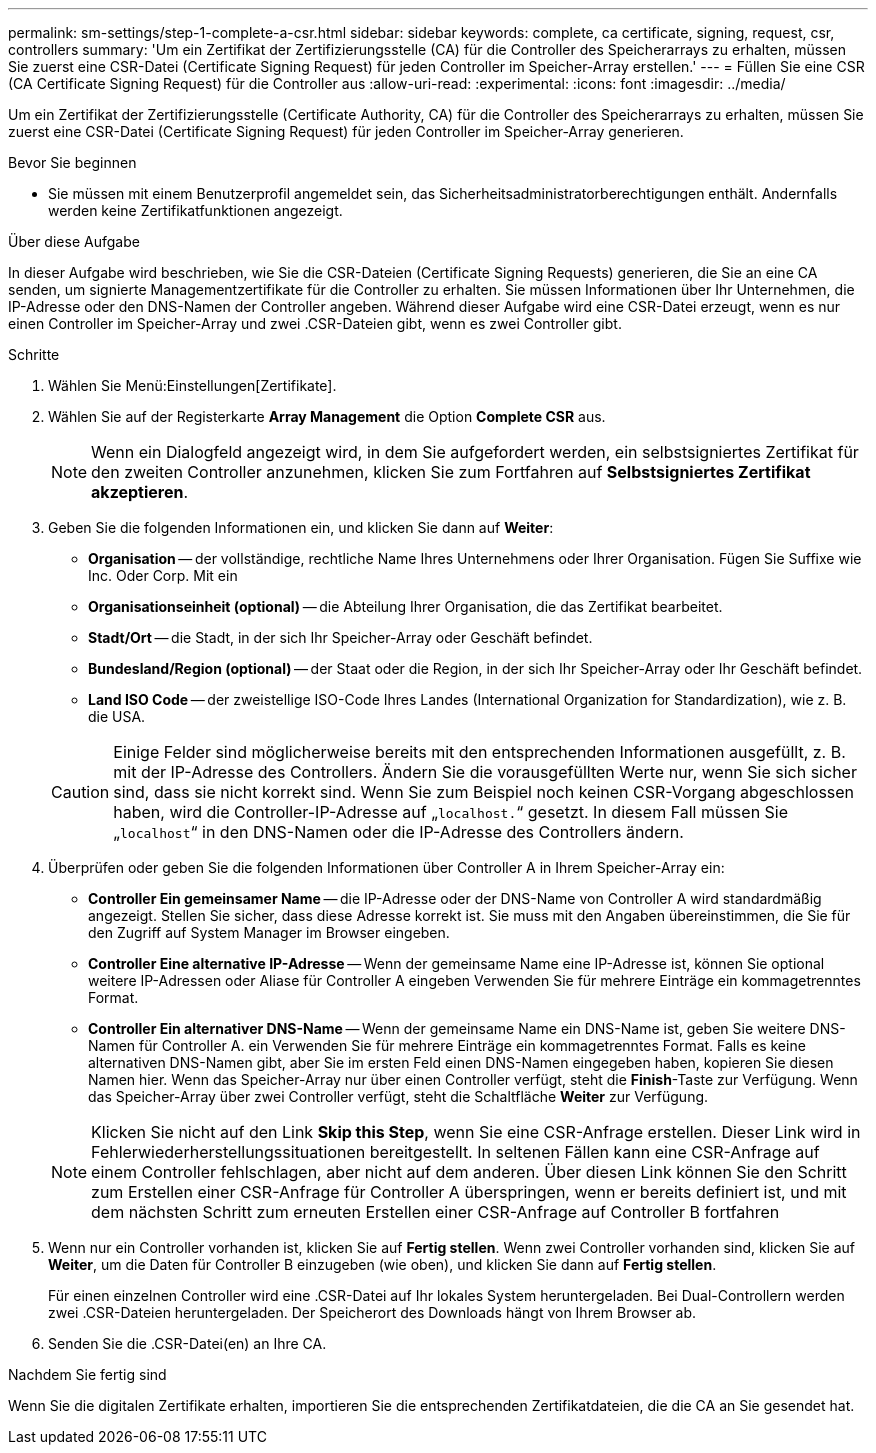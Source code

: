 ---
permalink: sm-settings/step-1-complete-a-csr.html 
sidebar: sidebar 
keywords: complete, ca certificate, signing, request, csr, controllers 
summary: 'Um ein Zertifikat der Zertifizierungsstelle (CA) für die Controller des Speicherarrays zu erhalten, müssen Sie zuerst eine CSR-Datei (Certificate Signing Request) für jeden Controller im Speicher-Array erstellen.' 
---
= Füllen Sie eine CSR (CA Certificate Signing Request) für die Controller aus
:allow-uri-read: 
:experimental: 
:icons: font
:imagesdir: ../media/


[role="lead"]
Um ein Zertifikat der Zertifizierungsstelle (Certificate Authority, CA) für die Controller des Speicherarrays zu erhalten, müssen Sie zuerst eine CSR-Datei (Certificate Signing Request) für jeden Controller im Speicher-Array generieren.

.Bevor Sie beginnen
* Sie müssen mit einem Benutzerprofil angemeldet sein, das Sicherheitsadministratorberechtigungen enthält. Andernfalls werden keine Zertifikatfunktionen angezeigt.


.Über diese Aufgabe
In dieser Aufgabe wird beschrieben, wie Sie die CSR-Dateien (Certificate Signing Requests) generieren, die Sie an eine CA senden, um signierte Managementzertifikate für die Controller zu erhalten. Sie müssen Informationen über Ihr Unternehmen, die IP-Adresse oder den DNS-Namen der Controller angeben. Während dieser Aufgabe wird eine CSR-Datei erzeugt, wenn es nur einen Controller im Speicher-Array und zwei .CSR-Dateien gibt, wenn es zwei Controller gibt.

.Schritte
. Wählen Sie Menü:Einstellungen[Zertifikate].
. Wählen Sie auf der Registerkarte *Array Management* die Option *Complete CSR* aus.
+
[NOTE]
====
Wenn ein Dialogfeld angezeigt wird, in dem Sie aufgefordert werden, ein selbstsigniertes Zertifikat für den zweiten Controller anzunehmen, klicken Sie zum Fortfahren auf *Selbstsigniertes Zertifikat akzeptieren*.

====
. Geben Sie die folgenden Informationen ein, und klicken Sie dann auf *Weiter*:
+
** *Organisation* -- der vollständige, rechtliche Name Ihres Unternehmens oder Ihrer Organisation. Fügen Sie Suffixe wie Inc. Oder Corp. Mit ein
** *Organisationseinheit (optional)* -- die Abteilung Ihrer Organisation, die das Zertifikat bearbeitet.
** *Stadt/Ort* -- die Stadt, in der sich Ihr Speicher-Array oder Geschäft befindet.
** *Bundesland/Region (optional)* -- der Staat oder die Region, in der sich Ihr Speicher-Array oder Ihr Geschäft befindet.
** *Land ISO Code* -- der zweistellige ISO-Code Ihres Landes (International Organization for Standardization), wie z. B. die USA.


+
[CAUTION]
====
Einige Felder sind möglicherweise bereits mit den entsprechenden Informationen ausgefüllt, z. B. mit der IP-Adresse des Controllers. Ändern Sie die vorausgefüllten Werte nur, wenn Sie sich sicher sind, dass sie nicht korrekt sind. Wenn Sie zum Beispiel noch keinen CSR-Vorgang abgeschlossen haben, wird die Controller-IP-Adresse auf „`localhost.`“ gesetzt. In diesem Fall müssen Sie „`localhost`“ in den DNS-Namen oder die IP-Adresse des Controllers ändern.

====
. Überprüfen oder geben Sie die folgenden Informationen über Controller A in Ihrem Speicher-Array ein:
+
** *Controller Ein gemeinsamer Name* -- die IP-Adresse oder der DNS-Name von Controller A wird standardmäßig angezeigt. Stellen Sie sicher, dass diese Adresse korrekt ist. Sie muss mit den Angaben übereinstimmen, die Sie für den Zugriff auf System Manager im Browser eingeben.
** *Controller Eine alternative IP-Adresse* -- Wenn der gemeinsame Name eine IP-Adresse ist, können Sie optional weitere IP-Adressen oder Aliase für Controller A eingeben Verwenden Sie für mehrere Einträge ein kommagetrenntes Format.
** *Controller Ein alternativer DNS-Name* -- Wenn der gemeinsame Name ein DNS-Name ist, geben Sie weitere DNS-Namen für Controller A. ein Verwenden Sie für mehrere Einträge ein kommagetrenntes Format. Falls es keine alternativen DNS-Namen gibt, aber Sie im ersten Feld einen DNS-Namen eingegeben haben, kopieren Sie diesen Namen hier. Wenn das Speicher-Array nur über einen Controller verfügt, steht die *Finish*-Taste zur Verfügung. Wenn das Speicher-Array über zwei Controller verfügt, steht die Schaltfläche *Weiter* zur Verfügung.


+
[NOTE]
====
Klicken Sie nicht auf den Link *Skip this Step*, wenn Sie eine CSR-Anfrage erstellen. Dieser Link wird in Fehlerwiederherstellungssituationen bereitgestellt. In seltenen Fällen kann eine CSR-Anfrage auf einem Controller fehlschlagen, aber nicht auf dem anderen. Über diesen Link können Sie den Schritt zum Erstellen einer CSR-Anfrage für Controller A überspringen, wenn er bereits definiert ist, und mit dem nächsten Schritt zum erneuten Erstellen einer CSR-Anfrage auf Controller B fortfahren

====
. Wenn nur ein Controller vorhanden ist, klicken Sie auf *Fertig stellen*. Wenn zwei Controller vorhanden sind, klicken Sie auf *Weiter*, um die Daten für Controller B einzugeben (wie oben), und klicken Sie dann auf *Fertig stellen*.
+
Für einen einzelnen Controller wird eine .CSR-Datei auf Ihr lokales System heruntergeladen. Bei Dual-Controllern werden zwei .CSR-Dateien heruntergeladen. Der Speicherort des Downloads hängt von Ihrem Browser ab.

. Senden Sie die .CSR-Datei(en) an Ihre CA.


.Nachdem Sie fertig sind
Wenn Sie die digitalen Zertifikate erhalten, importieren Sie die entsprechenden Zertifikatdateien, die die CA an Sie gesendet hat.

